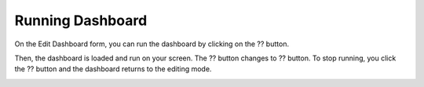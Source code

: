 Running Dashboard
=================

On the Edit Dashboard form, you can run the dashboard by clicking on the  ?? button.

.. image:: ../images/dashboard/running_dashboard_1.png
    :align: center

Then, the dashboard is loaded and run on your screen. The  ?? button changes to ??  button. To stop running, you click the  ?? button and the dashboard returns to the editing mode.

.. image:: ../images/dashboard/running_dashboard_2.png
    :align: center